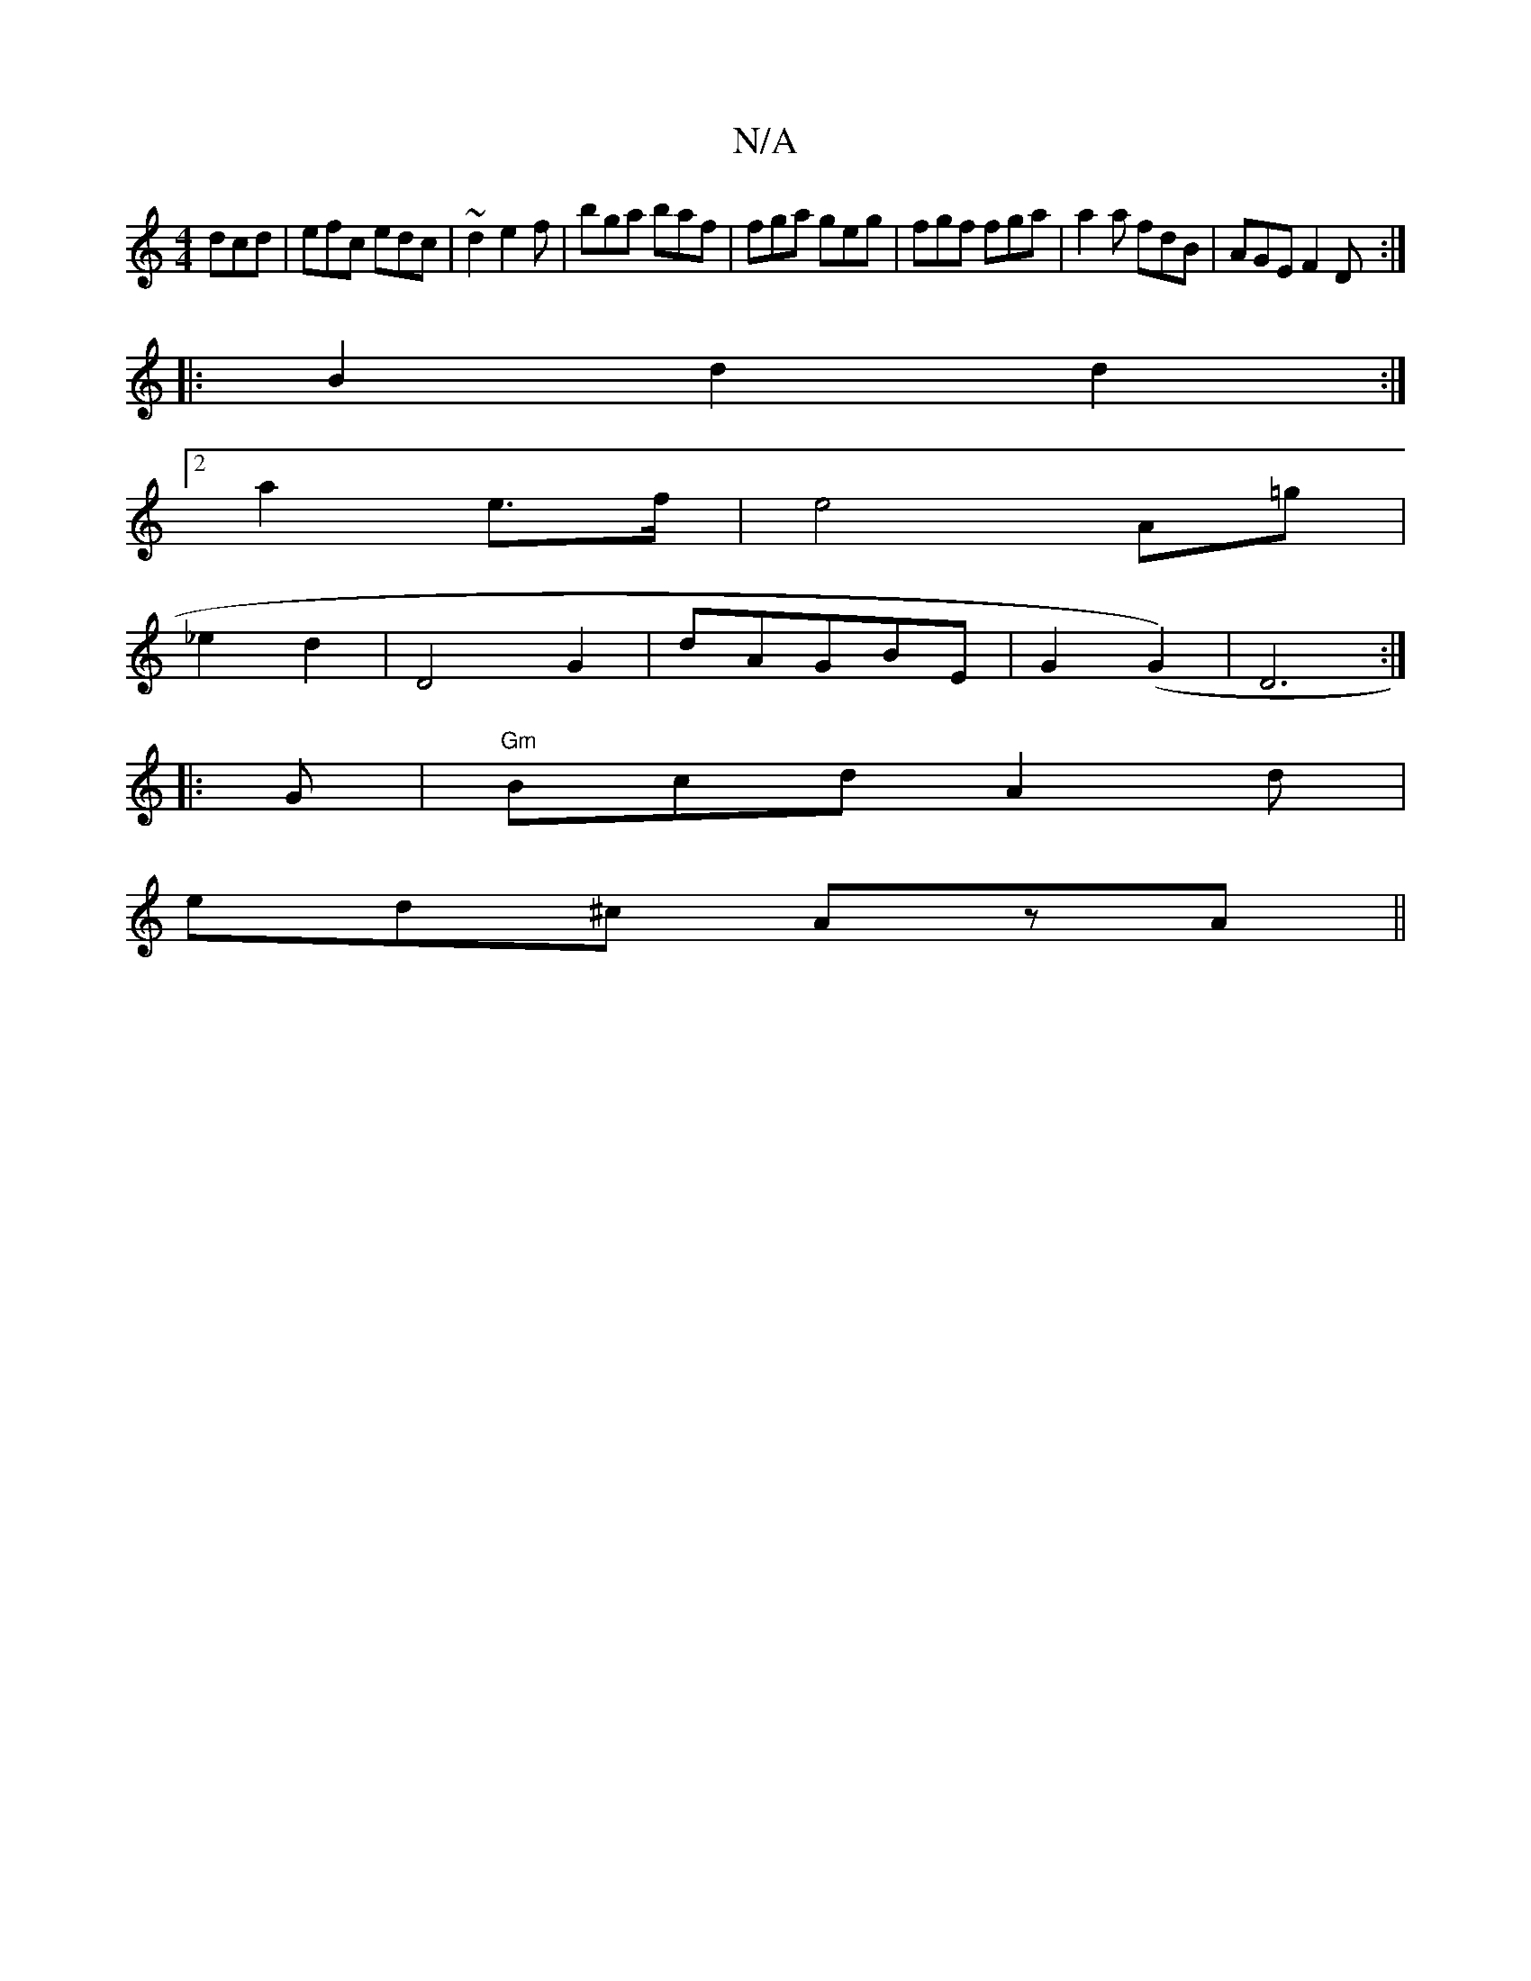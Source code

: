 X:1
T:N/A
M:4/4
R:N/A
K:Cmajor
dcd|efc edc|~d2 e2f|bga baf|fga geg|fgf fga|a2a fdB|AGE F2D:|
|:B2d2d2:|
[2 a2 e>f|e4 A=g|
_e2 d2|D4 G2|dAGBE | G2 (G2)|D6:|
|:G|"Gm" Bcd-A2d|
ed^c AzA||

c|fAc cAG|AFA B2A|
Acf gge|fgef3|~g3f | e2 fd